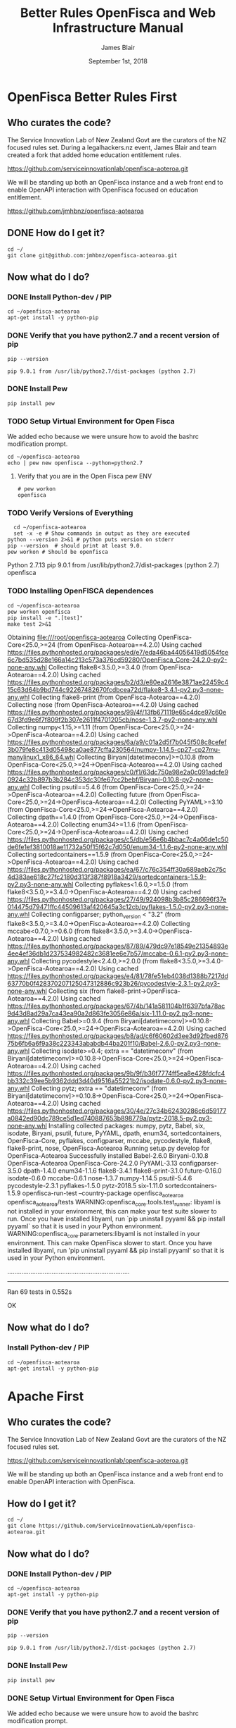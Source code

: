 # -*- org-use-property-inheritance: t; -*-
#+TITLE: Better Rules OpenFisca and Web Infrastructure Manual
#+AUTHOR: James Blair
#+EMAIL: mail@jamesblair.net
#+CREATOR: legalhackers.nz
#+DATE: September 1st, 2018
* OpenFisca Better Rules First
** Who curates the code?
   
The Service Innovation Lab of New Zealand Govt are the curators of the NZ
focused rules set. During a legalhackers.nz event, James Blair and team created
a fork that added home education entitlement rules.

https://github.com/serviceinnovationlab/openfisca-aoteroa.git

We will be standing up both an OpenFisca instance and a web front end to enable
OpenAPI interaction with OpenFisca focused on education entitlement.


https://github.com/jmhbnz/openfisca-aotearoa

** DONE How do I get it? 
   CLOSED: [2018-09-18 Tue 21:41]

#+NAME: OpenFisca source checkout
#+BEGIN_SRC tmux :session br:src 
cd ~/
git clone git@github.com:jmhbnz/openfisca-aotearoa.git
#+END_SRC

** Now what do I do?
*** DONE Install Python-dev / PIP
    CLOSED: [2018-09-01 Sat 03:01]

#+NAME: OpenFisca Dependency Setup
#+BEGIN_SRC tmux :session br:src 
cd ~/openfisca-aotearoa
apt-get install -y python-pip
#+END_SRC

*** DONE Verify that you have python2.7 and a recent version of pip
    CLOSED: [2018-09-18 Tue 21:46]
#+NAME: Pip Version
#+BEGIN_SRC shell
pip --version
#+END_SRC

#+RESULTS: Pip Version
: pip 9.0.1 from /usr/lib/python2.7/dist-packages (python 2.7)

*** DONE Install Pew
    CLOSED: [2018-09-18 Tue 21:46]
#+NAME: Install Pew
#+BEGIN_SRC tmux :session br:src 
pip install pew
#+END_SRC

*** TODO Setup Virtual Environment for Open Fisca

    We added echo because we were unsure how to avoid the bashrc modification
    prompt.

#+NAME: Setup Virtual Environment for Open Fisca
#+BEGIN_SRC tmux :session br:src 
cd ~/openfisca-aotearoa
echo | pew new openfisca --python=python2.7
#+END_SRC
**** Verify that you are in the Open Fisca pew ENV

#+NAME: pew env verification
#+BEGIN_EXAMPLE
# pew workon 
openfisca
#+END_EXAMPLE
*** TODO Verify Versions of Everything

#+NAME: Verify Versions of Everything
#+BEGIN_SRC shell :results output verbatim drawer replace
  cd ~/openfisca-aotearoa
  set -x -e # Show commands in output as they are executed
python --version 2>&1 # python puts version on stderr
pip --version  # should print at least 9.0.
pew workon # Should be openfisca
#+END_SRC

#+RESULTS: Verify Versions of Everything
:RESULTS:
Python 2.7.13
pip 9.0.1 from /usr/lib/python2.7/dist-packages (python 2.7)
openfisca
:END:

*** TODO Installing OpenFISCA dependences
#+NAME: Installing OpenFISCA and run tests
#+BEGIN_SRC shell :results output verbatim drawer replace 
cd ~/openfisca-aotearoa
pew workon openfisca
pip install -e ".[test]"
make test 2>&1
#+END_SRC

#+RESULTS: Installing OpenFISCA and run tests
:RESULTS:
Obtaining file:///root/openfisca-aotearoa
Collecting OpenFisca-Core<25.0,>=24 (from OpenFisca-Aotearoa==4.2.0)
  Using cached https://files.pythonhosted.org/packages/ed/e7/eda46ba44056419d5054fce6c7bd535d28e166a14c213c573a376cd59280/OpenFisca_Core-24.2.0-py2-none-any.whl
Collecting flake8<3.5.0,>=3.4.0 (from OpenFisca-Aotearoa==4.2.0)
  Using cached https://files.pythonhosted.org/packages/b2/d3/e80ea2616e3871ae22459c415c63d64b9bd744c92267482670fcdbcea72d/flake8-3.4.1-py2.py3-none-any.whl
Collecting flake8-print (from OpenFisca-Aotearoa==4.2.0)
Collecting nose (from OpenFisca-Aotearoa==4.2.0)
  Using cached https://files.pythonhosted.org/packages/99/4f/13fb671119e65c4dce97c60e67d3fd9e6f7f809f2b307e2611f4701205cb/nose-1.3.7-py2-none-any.whl
Collecting numpy<1.15,>=1.11 (from OpenFisca-Core<25.0,>=24->OpenFisca-Aotearoa==4.2.0)
  Using cached https://files.pythonhosted.org/packages/6a/a9/c01a2d5f7b045f508c8cefef3b079fe8c413d05498ca0ae877cffa230564/numpy-1.14.5-cp27-cp27mu-manylinux1_x86_64.whl
Collecting Biryani[datetimeconv]>=0.10.8 (from OpenFisca-Core<25.0,>=24->OpenFisca-Aotearoa==4.2.0)
  Using cached https://files.pythonhosted.org/packages/c0/f1/63dc750a98e2a0c091adcfe90924c32b897b3b284c353dc30fe67cc2bebf/Biryani-0.10.8-py2-none-any.whl
Collecting psutil==5.4.6 (from OpenFisca-Core<25.0,>=24->OpenFisca-Aotearoa==4.2.0)
Collecting future (from OpenFisca-Core<25.0,>=24->OpenFisca-Aotearoa==4.2.0)
Collecting PyYAML>=3.10 (from OpenFisca-Core<25.0,>=24->OpenFisca-Aotearoa==4.2.0)
Collecting dpath==1.4.0 (from OpenFisca-Core<25.0,>=24->OpenFisca-Aotearoa==4.2.0)
Collecting enum34>=1.1.6 (from OpenFisca-Core<25.0,>=24->OpenFisca-Aotearoa==4.2.0)
  Using cached https://files.pythonhosted.org/packages/c5/db/e56e6b4bbac7c4a06de1c50de6fe1ef3810018ae11732a50f15f62c7d050/enum34-1.1.6-py2-none-any.whl
  Collecting sortedcontainers==1.5.9 (from OpenFisca-Core<25.0,>=24->OpenFisca-Aotearoa==4.2.0)
  Using cached https://files.pythonhosted.org/packages/ea/67/c76c354ff30a689aeb2c75c4d383ae618c27fc2180d313f387f8918a3429/sortedcontainers-1.5.9-py2.py3-none-any.whl
Collecting pyflakes<1.6.0,>=1.5.0 (from flake8<3.5.0,>=3.4.0->OpenFisca-Aotearoa==4.2.0)
  Using cached https://files.pythonhosted.org/packages/27/49/924098b3b85c286696f37e014475d79471ffc44509613af420645a3c12cb/pyflakes-1.5.0-py2.py3-none-any.whl
Collecting configparser; python_version < "3.2" (from flake8<3.5.0,>=3.4.0->OpenFisca-Aotearoa==4.2.0)
Collecting mccabe<0.7.0,>=0.6.0 (from flake8<3.5.0,>=3.4.0->OpenFisca-Aotearoa==4.2.0)
  Using cached https://files.pythonhosted.org/packages/87/89/479dc97e18549e21354893e4ee4ef36db1d237534982482c3681ee6e7b57/mccabe-0.6.1-py2.py3-none-any.whl
Collecting pycodestyle<2.4.0,>=2.0.0 (from flake8<3.5.0,>=3.4.0->OpenFisca-Aotearoa==4.2.0)
  Using cached https://files.pythonhosted.org/packages/e4/81/78fe51eb4038d1388b7217dd63770b0f428370207125047312886c923b26/pycodestyle-2.3.1-py2.py3-none-any.whl
Collecting six (from flake8-print->OpenFisca-Aotearoa==4.2.0)
  Using cached https://files.pythonhosted.org/packages/67/4b/141a581104b1f6397bfa78ac9d43d8ad29a7ca43ea90a2d863fe3056e86a/six-1.11.0-py2.py3-none-any.whl
Collecting Babel>=0.9.4 (from Biryani[datetimeconv]>=0.10.8->OpenFisca-Core<25.0,>=24->OpenFisca-Aotearoa==4.2.0)
  Using cached https://files.pythonhosted.org/packages/b8/ad/c6f60602d3ee3d92fbed87675b6fb6a6f9a38c223343ababdb44ba201f10/Babel-2.6.0-py2.py3-none-any.whl
Collecting isodate>=0.4; extra == "datetimeconv" (from Biryani[datetimeconv]>=0.10.8->OpenFisca-Core<25.0,>=24->OpenFisca-Aotearoa==4.2.0)
  Using cached https://files.pythonhosted.org/packages/9b/9f/b36f7774ff5ea8e428fdcfc4bb332c39ee5b9362ddd3d40d9516a55221b2/isodate-0.6.0-py2.py3-none-any.whl
Collecting pytz; extra == "datetimeconv" (from Biryani[datetimeconv]>=0.10.8->OpenFisca-Core<25.0,>=24->OpenFisca-Aotearoa==4.2.0)
  Using cached https://files.pythonhosted.org/packages/30/4e/27c34b62430286c6d59177a0842ed90dc789ce5d1ed740887653b898779a/pytz-2018.5-py2.py3-none-any.whl
Installing collected packages: numpy, pytz, Babel, six, isodate, Biryani, psutil, future, PyYAML, dpath, enum34, sortedcontainers, OpenFisca-Core, pyflakes, configparser, mccabe, pycodestyle, flake8, flake8-print, nose, OpenFisca-Aotearoa
  Running setup.py develop for OpenFisca-Aotearoa
Successfully installed Babel-2.6.0 Biryani-0.10.8 OpenFisca-Aotearoa OpenFisca-Core-24.2.0 PyYAML-3.13 configparser-3.5.0 dpath-1.4.0 enum34-1.1.6 flake8-3.4.1 flake8-print-3.1.0 future-0.16.0 isodate-0.6.0 mccabe-0.6.1 nose-1.3.7 numpy-1.14.5 psutil-5.4.6 pycodestyle-2.3.1 pyflakes-1.5.0 pytz-2018.5 six-1.11.0 sortedcontainers-1.5.9
openfisca-run-test --country-package openfisca_aotearoa openfisca_aotearoa/tests
WARNING:openfisca_core.tools.test_runner: libyaml is not installed in your environment, this can make your test suite slower to run. Once you have installed libyaml, run `pip uninstall pyyaml && pip install pyyaml` so that it is used in your Python environment.
WARNING:openfisca_core.parameters:libyaml is not installed in your environment. This can make OpenFisca slower to start. Once you have installed libyaml, run 'pip uninstall pyyaml && pip install pyyaml' so that it is used in your Python environment.

.....................................................................
----------------------------------------------------------------------
Ran 69 tests in 0.552s

OK
:END:

** Now what do I do?
*** Install Python-dev / PIP

#+NAME: OpenFisca Dependency Setup
#+BEGIN_SRC tmux :session br:src 
cd ~/openfisca-aotearoa
apt-get install -y python-pip
#+END_SRC

* Apache First
** Who curates the code?
   
The Service Innovation Lab of New Zealand Govt are the curators of the NZ
focused rules set.

https://github.com/serviceinnovationlab/openfisca-aoteroa.git

We will be standing up both an OpenFisca instance and a web front end to enable
OpenAPI interaction with OpenFisca.

** How do I get it? 

#+NAME: OpenFisca source checkout
#+BEGIN_SRC tmux :session br:src 
cd ~/
git clone https://github.com/ServiceInnovationLab/openfisca-aotearoa.git
#+END_SRC

** Now what do I do?
*** DONE Install Python-dev / PIP
    CLOSED: [2018-09-01 Sat 03:01]

#+NAME: OpenFisca Dependency Setup
#+BEGIN_SRC tmux :session br:src 
cd ~/openfisca-aotearoa
apt-get install -y python-pip
#+END_SRC

*** DONE Verify that you have python2.7 and a recent version of pip
    CLOSED: [2018-09-01 Sat 03:02]
#+NAME: Pip Version
#+BEGIN_SRC shell
pip --version
#+END_SRC

#+RESULTS: Pip Version
: pip 9.0.1 from /usr/lib/python2.7/dist-packages (python 2.7)

*** DONE Install Pew
    CLOSED: [2018-09-01 Sat 03:02]
#+NAME: Install Pew
#+BEGIN_SRC tmux :session br:src 
pip install pew
#+END_SRC

*** DONE Setup Virtual Environment for Open Fisca
    CLOSED: [2018-09-01 Sat 03:02]

    We added echo because we were unsure how to avoid the bashrc modification
    prompt.

#+NAME: Setup Virtual Environment for Open Fisca
#+BEGIN_SRC tmux :session br:src 
cd ~/openfisca-aotearoa
echo | pew new openfisca --python=python2.7
#+END_SRC
**** Verify that you are in the Open Fisca pew ENV

#+NAME: pew env verification
#+BEGIN_EXAMPLE
# pew workon 
openfisca
#+END_EXAMPLE
*** DONE Verify Versions of Everything
    CLOSED: [2018-09-01 Sat 03:03]

#+NAME: Verify Versions of Everything
#+BEGIN_SRC shell :results output verbatim drawer replace
  cd ~/openfisca-aotearoa
  set -x -e # Show commands in output as they are executed
python --version 2>&1 # python puts version on stderr
pip --version  # should print at least 9.0.
pew workon # Should be openfisca
#+END_SRC

#+RESULTS: Verify Versions of Everything
:RESULTS:
Python 2.7.13
pip 9.0.1 from /usr/lib/python2.7/dist-packages (python 2.7)
openfisca
:END:

*** DONE Installing OpenFISCA dependences
    CLOSED: [2018-09-01 Sat 03:04]
#+NAME: Installing OpenFISCA and run tests
#+BEGIN_SRC shell :results output verbatim drawer replace 
cd ~/openfisca-aotearoa
pew workon openfisca
pip install -e ".[test]"
make test 2>&1
#+END_SRC

#+RESULTS: Installing OpenFISCA and run tests
:RESULTS:
Obtaining file:///root/openfisca-aotearoa
Collecting OpenFisca-Core<25.0,>=24 (from OpenFisca-Aotearoa==4.2.0)
  Using cached https://files.pythonhosted.org/packages/ed/e7/eda46ba44056419d5054fce6c7bd535d28e166a14c213c573a376cd59280/OpenFisca_Core-24.2.0-py2-none-any.whl
Collecting flake8<3.5.0,>=3.4.0 (from OpenFisca-Aotearoa==4.2.0)
  Using cached https://files.pythonhosted.org/packages/b2/d3/e80ea2616e3871ae22459c415c63d64b9bd744c92267482670fcdbcea72d/flake8-3.4.1-py2.py3-none-any.whl
Collecting flake8-print (from OpenFisca-Aotearoa==4.2.0)
Collecting nose (from OpenFisca-Aotearoa==4.2.0)
  Using cached https://files.pythonhosted.org/packages/99/4f/13fb671119e65c4dce97c60e67d3fd9e6f7f809f2b307e2611f4701205cb/nose-1.3.7-py2-none-any.whl
Collecting numpy<1.15,>=1.11 (from OpenFisca-Core<25.0,>=24->OpenFisca-Aotearoa==4.2.0)
  Using cached https://files.pythonhosted.org/packages/6a/a9/c01a2d5f7b045f508c8cefef3b079fe8c413d05498ca0ae877cffa230564/numpy-1.14.5-cp27-cp27mu-manylinux1_x86_64.whl
Collecting Biryani[datetimeconv]>=0.10.8 (from OpenFisca-Core<25.0,>=24->OpenFisca-Aotearoa==4.2.0)
  Using cached https://files.pythonhosted.org/packages/c0/f1/63dc750a98e2a0c091adcfe90924c32b897b3b284c353dc30fe67cc2bebf/Biryani-0.10.8-py2-none-any.whl
Collecting psutil==5.4.6 (from OpenFisca-Core<25.0,>=24->OpenFisca-Aotearoa==4.2.0)
Collecting future (from OpenFisca-Core<25.0,>=24->OpenFisca-Aotearoa==4.2.0)
Collecting PyYAML>=3.10 (from OpenFisca-Core<25.0,>=24->OpenFisca-Aotearoa==4.2.0)
Collecting dpath==1.4.0 (from OpenFisca-Core<25.0,>=24->OpenFisca-Aotearoa==4.2.0)
Collecting enum34>=1.1.6 (from OpenFisca-Core<25.0,>=24->OpenFisca-Aotearoa==4.2.0)
  Using cached https://files.pythonhosted.org/packages/c5/db/e56e6b4bbac7c4a06de1c50de6fe1ef3810018ae11732a50f15f62c7d050/enum34-1.1.6-py2-none-any.whl
  Collecting sortedcontainers==1.5.9 (from OpenFisca-Core<25.0,>=24->OpenFisca-Aotearoa==4.2.0)
  Using cached https://files.pythonhosted.org/packages/ea/67/c76c354ff30a689aeb2c75c4d383ae618c27fc2180d313f387f8918a3429/sortedcontainers-1.5.9-py2.py3-none-any.whl
Collecting pyflakes<1.6.0,>=1.5.0 (from flake8<3.5.0,>=3.4.0->OpenFisca-Aotearoa==4.2.0)
  Using cached https://files.pythonhosted.org/packages/27/49/924098b3b85c286696f37e014475d79471ffc44509613af420645a3c12cb/pyflakes-1.5.0-py2.py3-none-any.whl
Collecting configparser; python_version < "3.2" (from flake8<3.5.0,>=3.4.0->OpenFisca-Aotearoa==4.2.0)
Collecting mccabe<0.7.0,>=0.6.0 (from flake8<3.5.0,>=3.4.0->OpenFisca-Aotearoa==4.2.0)
  Using cached https://files.pythonhosted.org/packages/87/89/479dc97e18549e21354893e4ee4ef36db1d237534982482c3681ee6e7b57/mccabe-0.6.1-py2.py3-none-any.whl
Collecting pycodestyle<2.4.0,>=2.0.0 (from flake8<3.5.0,>=3.4.0->OpenFisca-Aotearoa==4.2.0)
  Using cached https://files.pythonhosted.org/packages/e4/81/78fe51eb4038d1388b7217dd63770b0f428370207125047312886c923b26/pycodestyle-2.3.1-py2.py3-none-any.whl
Collecting six (from flake8-print->OpenFisca-Aotearoa==4.2.0)
  Using cached https://files.pythonhosted.org/packages/67/4b/141a581104b1f6397bfa78ac9d43d8ad29a7ca43ea90a2d863fe3056e86a/six-1.11.0-py2.py3-none-any.whl
Collecting Babel>=0.9.4 (from Biryani[datetimeconv]>=0.10.8->OpenFisca-Core<25.0,>=24->OpenFisca-Aotearoa==4.2.0)
  Using cached https://files.pythonhosted.org/packages/b8/ad/c6f60602d3ee3d92fbed87675b6fb6a6f9a38c223343ababdb44ba201f10/Babel-2.6.0-py2.py3-none-any.whl
Collecting isodate>=0.4; extra == "datetimeconv" (from Biryani[datetimeconv]>=0.10.8->OpenFisca-Core<25.0,>=24->OpenFisca-Aotearoa==4.2.0)
  Using cached https://files.pythonhosted.org/packages/9b/9f/b36f7774ff5ea8e428fdcfc4bb332c39ee5b9362ddd3d40d9516a55221b2/isodate-0.6.0-py2.py3-none-any.whl
Collecting pytz; extra == "datetimeconv" (from Biryani[datetimeconv]>=0.10.8->OpenFisca-Core<25.0,>=24->OpenFisca-Aotearoa==4.2.0)
  Using cached https://files.pythonhosted.org/packages/30/4e/27c34b62430286c6d59177a0842ed90dc789ce5d1ed740887653b898779a/pytz-2018.5-py2.py3-none-any.whl
Installing collected packages: numpy, pytz, Babel, six, isodate, Biryani, psutil, future, PyYAML, dpath, enum34, sortedcontainers, OpenFisca-Core, pyflakes, configparser, mccabe, pycodestyle, flake8, flake8-print, nose, OpenFisca-Aotearoa
  Running setup.py develop for OpenFisca-Aotearoa
Successfully installed Babel-2.6.0 Biryani-0.10.8 OpenFisca-Aotearoa OpenFisca-Core-24.2.0 PyYAML-3.13 configparser-3.5.0 dpath-1.4.0 enum34-1.1.6 flake8-3.4.1 flake8-print-3.1.0 future-0.16.0 isodate-0.6.0 mccabe-0.6.1 nose-1.3.7 numpy-1.14.5 psutil-5.4.6 pycodestyle-2.3.1 pyflakes-1.5.0 pytz-2018.5 six-1.11.0 sortedcontainers-1.5.9
openfisca-run-test --country-package openfisca_aotearoa openfisca_aotearoa/tests
WARNING:openfisca_core.tools.test_runner: libyaml is not installed in your environment, this can make your test suite slower to run. Once you have installed libyaml, run `pip uninstall pyyaml && pip install pyyaml` so that it is used in your Python environment.
WARNING:openfisca_core.parameters:libyaml is not installed in your environment. This can make OpenFisca slower to start. Once you have installed libyaml, run 'pip uninstall pyyaml && pip install pyyaml' so that it is used in your Python environment.

.....................................................................
----------------------------------------------------------------------
Ran 69 tests in 0.552s

OK
:END:

** Now what do I do?
*** Install Python-dev / PIP

#+NAME: OpenFisca Dependency Setup
#+BEGIN_SRC tmux :session br:src 
cd ~/openfisca-aotearoa
apt-get install -y python-pip
#+END_SRC


* Pancake Backend
** Who curates the code?
   
https://github.com/ServiceInnovationLab/pancake-backend.git

** How do I get it? 

#+NAME: Pancake Backend checkout
#+BEGIN_SRC tmux :session br:src 
cd ~/
git clone https://github.com/ServiceInnovationLab/pancake-backend.git
#+END_SRC

** Now what do I do?
*** Setup ENV

#+NAME: Setup the ENV for backend
#+BEGIN_SRC :eval no :tangle ~/pancake-backend/.env
YEAR="2018"
RAYGUN_APIKEY=".."
CORS_ORIGINS="*"
SIGNING_URL="http://127.0.0.1:3000/#/{token}"
COUNCIL_EMAIL="ratesrebate@tauranga.govt.nz"
OPENFISCA_ORIGIN="https://openfisca.ratesrebates.services.govt.nz/calculate"
AMAZON_BUCKET="pancakes-are-yummy"
AMAZON_ACCESS_KEY_ID=".."
AMAZON_SECRET_ACCESS_KEY=".."
AWS_REGION="ap-southeast-2"
#+END_SRC

#+NAME: OpenFisca Dependency Setup
#+BEGIN_SRC tmux :session br:src 
cd ~/pancake-backend/
bundle install
#+END_SRC

** Now what do I do?
*** Install Python-dev / PIP

#+NAME: OpenFisca Dependency Setup
#+BEGIN_SRC tmux :session br:src 
cd ~/openfisca-aotearoa
apt-get install -y python-pip
#+END_SRC



* Footnotes

** How to find out which debian package has the sepecifyc

#+NAME: Find which debian package
#+BEGIN_SRC shell
apt-file search -x `which pip`$
#+END_SRC

#+RESULTS: Find which debian package
: python-pip: /usr/bin/pip




** tmate debugging

#+NAME: create master shell
#+BEGIN_SRC tmux :session k8s:kubeadm-master
docker exec -ti kube-master /bin/bash
export APISERVER=$(docker ps --filter label=io.kubernetes.container.name=kube-apiserver --format '{{.Names}}')
export PS1='# MASTER \$ '
#+END_SRC

#+NAME: run commands on master
#+BEGIN_SRC tmux :session k8s:kubeadm-master
  export APISERVER=$(docker ps -a --filter label=io.kubernetes.container.name=kube-apiserver --format '{{.Names}}')
  docker logs $APISERVER  
  # cat /etc/kubeadm.conf
  # #
  journalctl -xeu kubelet | grep kube-apiserver
  #docker ps | grep -v pause\\\|dns\\\|etcd
  #docker inspect $APISERVER | jq .[0].Args
#+END_SRC

#+NAME: create apiserver shell
#+BEGIN_SRC tmux :session k8s:kubeadm-apiserver
#MASTER=$(docker ps --filter label=mirantis.kubeadm_dind_cluster --format "{{.Names}}")
docker exec -ti kube-master /bin/bash
APISERVER=$(docker ps --filter label=io.kubernetes.container.name=kube-apiserver --format '{{.Names}}')
docker exec -ti $APISERVER /bin/bash
export PS1='# APISERVER \$ '
#docker logs $APISERVER 
#+END_SRC

#+NAME: exploring issues
#+BEGIN_SRC tmux :session k8s:kubeadm-apiserver
clear
ps axuwww | grep apiserver
#+END_SRC

#+NAME: apiserver unrecocnized flag
#+BEGIN_EXAMPLE
# from docker logs on apiserver
invalid argument "MountPropagation=true,Auditing=true" for "--feature-gates" flag: unrecognized key: Auditing
#+END_EXAMPLE


# Local Variables:
# eval: (require (quote ob-shell))
# eval: (require (quote ob-lisp))
# eval: (require (quote ob-emacs-lisp))
# eval: (require (quote ob-js))
# eval: (require (quote ob-go))
# org-confirm-babel-evaluate: nil
# End:



